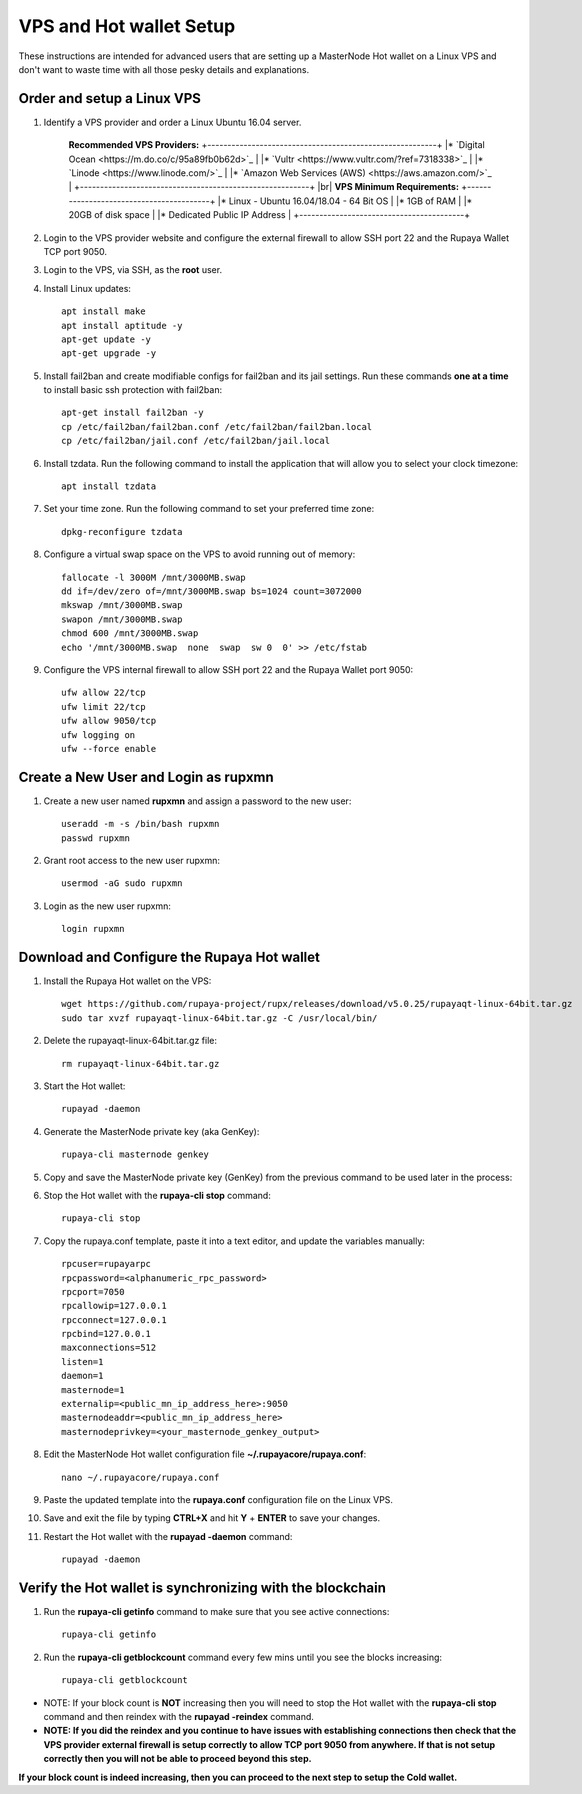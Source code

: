 .. _Putty: https://putty.org/
.. _adv-vpsandhotwallet:
.. |br| raw:: html

   <br />
   
========================
VPS and Hot wallet Setup
========================

These instructions are intended for advanced users that are setting up a MasterNode Hot wallet on a Linux VPS and don't want to waste time with all those pesky details and explanations.

Order and setup a Linux VPS
---------------------------
	
.. _identifyvps_vpsandhotwallet:

1. Identify a VPS provider and order a Linux Ubuntu 16.04 server.

	**Recommended VPS Providers:**
	+---------------------------------------------------------+
	|* `Digital Ocean <https://m.do.co/c/95a89fb0b62d>`_      | 
	|* `Vultr <https://www.vultr.com/?ref=7318338>`_          |
	|* `Linode <https://www.linode.com/>`_                    |
	|* `Amazon Web Services (AWS) <https://aws.amazon.com/>`_ |
	+---------------------------------------------------------+
	|br|
	**VPS Minimum Requirements:**
	+-----------------------------------------+
	|* Linux - Ubuntu 16.04/18.04 - 64 Bit OS |
	|* 1GB of RAM                             |
	|* 20GB of disk space                     |
	|* Dedicated Public IP Address            |
	+-----------------------------------------+ 
	
2. Login to the VPS provider website and configure the external firewall to allow SSH port 22 and the Rupaya Wallet TCP port 9050.
	
3. Login to the VPS, via SSH, as the **root** user.

4. Install Linux updates::

	apt install make
	apt install aptitude -y
	apt-get update -y
	apt-get upgrade -y

5. Install fail2ban and create modifiable configs for fail2ban and its jail settings.   Run these commands **one at a time** to install basic ssh protection with fail2ban::

	apt-get install fail2ban -y
	cp /etc/fail2ban/fail2ban.conf /etc/fail2ban/fail2ban.local
	cp /etc/fail2ban/jail.conf /etc/fail2ban/jail.local

6. Install tzdata.  Run the following command to install the application that will allow you to select your clock timezone::

	apt install tzdata

7. Set your time zone.  Run the following command to set your preferred time zone::

	dpkg-reconfigure tzdata

8. Configure a virtual swap space on the VPS to avoid running out of memory::

	fallocate -l 3000M /mnt/3000MB.swap
	dd if=/dev/zero of=/mnt/3000MB.swap bs=1024 count=3072000
	mkswap /mnt/3000MB.swap
	swapon /mnt/3000MB.swap
	chmod 600 /mnt/3000MB.swap
	echo '/mnt/3000MB.swap  none  swap  sw 0  0' >> /etc/fstab

9. Configure the VPS internal firewall to allow SSH port 22 and the Rupaya Wallet port 9050::

	ufw allow 22/tcp	
	ufw limit 22/tcp	
	ufw allow 9050/tcp 	
	ufw logging on
	ufw --force enable
	
Create a New User and Login as rupxmn
-------------------------------------

1. Create a new user named **rupxmn** and assign a password to the new user::

	useradd -m -s /bin/bash rupxmn
	passwd rupxmn

2. Grant root access to the new user rupxmn::

	usermod -aG sudo rupxmn

3. Login as the new user rupxmn::

	login rupxmn
	
Download and Configure the Rupaya Hot wallet
--------------------------------------------

1. Install the Rupaya Hot wallet on the VPS::

	wget https://github.com/rupaya-project/rupx/releases/download/v5.0.25/rupayaqt-linux-64bit.tar.gz
	sudo tar xvzf rupayaqt-linux-64bit.tar.gz -C /usr/local/bin/
	
2. Delete the rupayaqt-linux-64bit.tar.gz file::

	rm rupayaqt-linux-64bit.tar.gz
	
3. Start the Hot wallet::

	rupayad -daemon

4. Generate the MasterNode private key (aka GenKey)::

	rupaya-cli masternode genkey

5. Copy and save the MasterNode private key (GenKey) from the previous command to be used later in the process:

6. Stop the Hot wallet with the **rupaya-cli stop** command::

	rupaya-cli stop
	
7. Copy the rupaya.conf template, paste it into a text editor, and update the variables manually::
	
	rpcuser=rupayarpc 
	rpcpassword=<alphanumeric_rpc_password> 
	rpcport=7050 
	rpcallowip=127.0.0.1 
	rpcconnect=127.0.0.1 
	rpcbind=127.0.0.1 
	maxconnections=512 
	listen=1 
	daemon=1
	masternode=1
	externalip=<public_mn_ip_address_here>:9050 
	masternodeaddr=<public_mn_ip_address_here> 
	masternodeprivkey=<your_masternode_genkey_output> 
	
8. Edit the MasterNode Hot wallet configuration file **~/.rupayacore/rupaya.conf**::

	nano ~/.rupayacore/rupaya.conf

9. Paste the updated template into the **rupaya.conf** configuration file on the Linux VPS.

10. Save and exit the file by typing **CTRL+X** and hit **Y** + **ENTER** to save your changes.

11. Restart the Hot wallet with the **rupayad -daemon** command::

	rupayad -daemon
	
Verify the Hot wallet is synchronizing with the blockchain
----------------------------------------------------------

1. Run the **rupaya-cli getinfo** command to make sure that you see active connections::
	
	rupaya-cli getinfo
	
2. Run the **rupaya-cli getblockcount** command every few mins until you see the blocks increasing::
	
	rupaya-cli getblockcount

* NOTE: If your block count is **NOT** increasing then you will need to stop the Hot wallet with the **rupaya-cli stop** command and then reindex with the **rupayad -reindex** command. 
* **NOTE: If you did the reindex and you continue to have issues with establishing connections then check that the VPS provider external firewall is setup correctly to allow TCP port 9050 from anywhere.  If that is not setup correctly then you will not be able to proceed beyond this step.**
	
**If your block count is indeed increasing, then you can proceed to the next step to setup the Cold wallet.**